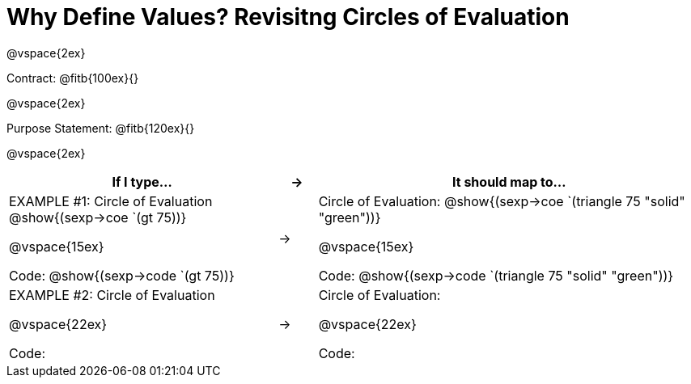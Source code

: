 [.landscape]

= Why Define Values? Revisitng Circles of Evaluation

@vspace{2ex}

Contract: @fitb{100ex}{}

@vspace{2ex}

Purpose Statement: @fitb{120ex}{}

@vspace{2ex}

[cols="7a,^.^1a,10a", stripes="none", options="header"]
|===
| If I type...
| &rarr;
| It should map to...
| EXAMPLE #1:  Circle of Evaluation
@show{(sexp->coe `(gt 75))}

@vspace{15ex}

Code: @show{(sexp->code `(gt 75))}

|&rarr;
|Circle of Evaluation: 
@show{(sexp->coe `(triangle 75 "solid" "green"))}

@vspace{15ex}

Code: @show{(sexp->code `(triangle 75 "solid" "green"))}


|EXAMPLE #2:  Circle of Evaluation

@vspace{22ex}

Code:

|&rarr;
|Circle of Evaluation: 

@vspace{22ex}

Code:

|===